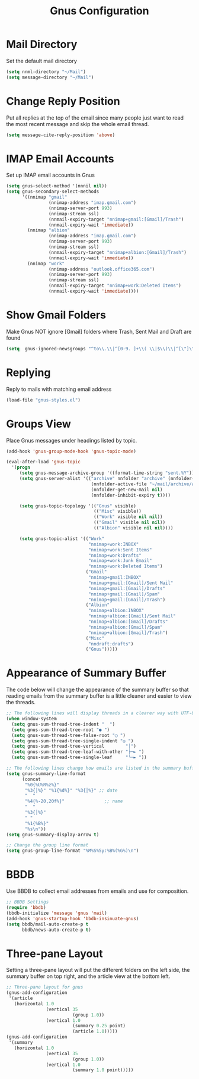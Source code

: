 # -*- eval: (add-hook 'after-save-hook (lambda ()(org-babel-tangle)) nil t); -*-
#+title: Gnus Configuration
#+description: This org-mode file contains an org-babel implementation of the .emacs or /.emacs.d/init.el file.
#+language: en
#+property: header-args    :results silent :exports code


* Mail Directory
Set the default mail directory
#+begin_src emacs-lisp :tangle yes
  (setq nnml-directory "~/Mail")
  (setq message-directory "~/Mail")
#+end_src
* Change Reply Position
Put all replies at the top of the email since many people just want to read the most recent message and skip the whole email thread.
  #+begin_src emacs-lisp :tangle yes
  (setq message-cite-reply-position 'above)
  #+end_src
* IMAP Email Accounts
Set up IMAP email accounts in Gnus
#+begin_src emacs-lisp :tangle yes
  (setq gnus-select-method '(nnnil nil))
  (setq gnus-secondary-select-methods
        '((nnimap "gmail"
                  (nnimap-address "imap.gmail.com")
                  (nnimap-server-port 993)
                  (nnimap-stream ssl)
                  (nnmail-expiry-target "nnimap+gmail:[Gmail]/Trash")
                  (nnmail-expiry-wait 'immediate))
          (nnimap "albion"
                  (nnimap-address "imap.gmail.com")
                  (nnimap-server-port 993)
                  (nnimap-stream ssl)
                  (nnmail-expiry-target "nnimap+albion:[Gmail]/Trash")
                  (nnmail-expiry-wait 'immediate))
          (nnimap "work"
                  (nnimap-address "outlook.office365.com")
                  (nnimap-server-port 993)
                  (nnimap-stream ssl)
                  (nnmail-expiry-target "nnimap+work:Deleted Items")
                  (nnmail-expiry-wait 'immediate))))
#+end_src
* Show Gmail Folders
Make Gnus NOT ignore [Gmail] folders where Trash, Sent Mail and Draft are found
#+begin_src emacs-lisp :tangle yes
  (setq  gnus-ignored-newsgroups "^to\\.\\|^[0-9. ]+\\( \\|$\\)\\|^[\"]\"[#'()]")
#+end_src
* Replying
Reply to mails with matching email address
#+begin_src emacs-lisp :tangle yes
  (load-file "gnus-styles.el")
#+end_src
* Groups View
Place Gnus messages under headings listed by topic.
#+begin_src emacs-lisp :tangle yes
  (add-hook 'gnus-group-mode-hook 'gnus-topic-mode)
  
  (eval-after-load 'gnus-topic
    '(progn
       (setq gnus-message-archive-group '((format-time-string "sent.%Y")))
       (setq gnus-server-alist '(("archive" nnfolder "archive" (nnfolder-directory "~/mail/archive")
                                  (nnfolder-active-file "~/mail/archive/active")
                                  (nnfolder-get-new-mail nil)
                                  (nnfolder-inhibit-expiry t))))
  
       (setq gnus-topic-topology '(("Gnus" visible)
                                   (("Misc" visible))
                                   (("Work" visible nil nil))
                                   (("Gmail" visible nil nil))
                                   (("Albion" visible nil nil))))
  
       (setq gnus-topic-alist '(("Work"
                                 "nnimap+work:INBOX"
                                 "nnimap+work:Sent Items"
                                 "nnimap+work:Drafts"
                                 "nnimap+work:Junk Email"
                                 "nnimap+work:Deleted Items")
                                ("Gmail"
                                 "nnimap+gmail:INBOX"
                                 "nnimap+gmail:[Gmail]/Sent Mail"
                                 "nnimap+gmail:[Gmail]/Drafts"
                                 "nnimap+gmail:[Gmail]/Spam"
                                 "nnimap+gmail:[Gmail]/Trash")
                                ("Albion"
                                 "nnimap+albion:INBOX"
                                 "nnimap+albion:[Gmail]/Sent Mail"
                                 "nnimap+albion:[Gmail]/Drafts"
                                 "nnimap+albion:[Gmail]/Spam"
                                 "nnimap+albion:[Gmail]/Trash")
                                ("Misc"
                                 "nndraft:drafts")
                                ("Gnus")))))
#+end_src
  
* Appearance of Summary Buffer
The code below will change the appearance of the summary buffer so that reading emails from the summary buffer is a little cleaner and easier to view the threads.
#+begin_src emacs-lisp :tangle yes
  ;; The following lines will display threads in a clearer way with UTF-8 text showing message replies
  (when window-system
    (setq gnus-sum-thread-tree-indent "  ")
    (setq gnus-sum-thread-tree-root "● ")
    (setq gnus-sum-thread-tree-false-root "◯ ")
    (setq gnus-sum-thread-tree-single-indent "◎ ")
    (setq gnus-sum-thread-tree-vertical        "│")
    (setq gnus-sum-thread-tree-leaf-with-other "├─► ")
    (setq gnus-sum-thread-tree-single-leaf     "╰─► "))
  
  ;; The following lines change how emails are listed in the summary buffer
  (setq gnus-summary-line-format
        (concat
         "%0{%U%R%z%}"
         "%3{│%}" "%1{%d%}" "%3{│%}" ;; date
         "  "
         "%4{%-20,20f%}"               ;; name
         "  "
         "%3{│%}"
         " "
         "%1{%B%}"
         "%s\n"))
  (setq gnus-summary-display-arrow t)
  
  ;; Change the group line format
  (setq gnus-group-line-format "%M%S%5y:%B%(%G%)\n")
  #+end_src
* BBDB
Use BBDB to collect email addresses from emails and use for composition.
  #+begin_src emacs-lisp
  ;; BBDB Settings
  (require 'bbdb)
  (bbdb-initialize 'message 'gnus 'mail)
  (add-hook 'gnus-startup-hook 'bbdb-insinuate-gnus)
  (setq bbdb/mail-auto-create-p t
        bbdb/news-auto-create-p t)
  #+end_src
* Three-pane Layout
Setting a three-pane layout will put the different folders on the left side, the summary buffer on top right, and the article view at the bottom left.
  #+begin_src emacs-lisp :tangle yes
  ;; Three-pane layout for gnus
  (gnus-add-configuration
   '(article
     (horizontal 1.0
                 (vertical 35
                           (group 1.0))
                 (vertical 1.0
                           (summary 0.25 point)
                           (article 1.0)))))
  (gnus-add-configuration
   '(summary
     (horizontal 1.0
                 (vertical 35
                           (group 1.0))
                 (vertical 1.0
                           (summary 1.0 point)))))
#+end_src
